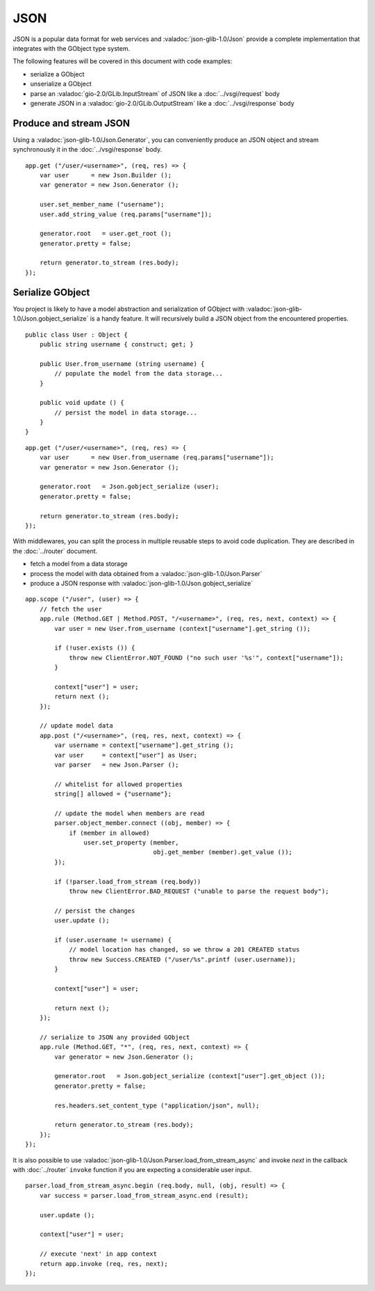 JSON
====

JSON is a popular data format for web services and :valadoc:`json-glib-1.0/Json`
provide a complete implementation that integrates with the GObject type system.

The following features will be covered in this document with code examples:

-   serialize a GObject
-   unserialize a GObject
-   parse an :valadoc:`gio-2.0/GLib.InputStream` of JSON like a :doc:`../vsgi/request` body
-   generate JSON in a :valadoc:`gio-2.0/GLib.OutputStream` like a :doc:`../vsgi/response` body

Produce and stream JSON
-----------------------

Using a :valadoc:`json-glib-1.0/Json.Generator`, you can conveniently produce
an JSON object and stream synchronously it in the :doc:`../vsgi/response` body.

::

    app.get ("/user/<username>", (req, res) => {
        var user      = new Json.Builder ();
        var generator = new Json.Generator ();

        user.set_member_name ("username");
        user.add_string_value (req.params["username"]);

        generator.root   = user.get_root ();
        generator.pretty = false;

        return generator.to_stream (res.body);
    });

Serialize GObject
-----------------

You project is likely to have a model abstraction and serialization of GObject
with :valadoc:`json-glib-1.0/Json.gobject_serialize` is a handy feature. It
will recursively build a JSON object from the encountered properties.

::

    public class User : Object {
        public string username { construct; get; }

        public User.from_username (string username) {
            // populate the model from the data storage...
        }

        public void update () {
            // persist the model in data storage...
        }
    }

::

    app.get ("/user/<username>", (req, res) => {
        var user      = new User.from_username (req.params["username"]);
        var generator = new Json.Generator ();

        generator.root   = Json.gobject_serialize (user);
        generator.pretty = false;

        return generator.to_stream (res.body);
    });

With middlewares, you can split the process in multiple reusable steps to avoid
code duplication. They are described in the :doc:`../router` document.

-  fetch a model from a data storage
-  process the model with data obtained from a :valadoc:`json-glib-1.0/Json.Parser`
-  produce a JSON response with :valadoc:`json-glib-1.0/Json.gobject_serialize`

::

    app.scope ("/user", (user) => {
        // fetch the user
        app.rule (Method.GET | Method.POST, "/<username>", (req, res, next, context) => {
            var user = new User.from_username (context["username"].get_string ());

            if (!user.exists ()) {
                throw new ClientError.NOT_FOUND ("no such user '%s'", context["username"]);
            }

            context["user"] = user;
            return next ();
        });

        // update model data
        app.post ("/<username>", (req, res, next, context) => {
            var username = context["username"].get_string ();
            var user     = context["user"] as User;
            var parser   = new Json.Parser ();

            // whitelist for allowed properties
            string[] allowed = {"username"};

            // update the model when members are read
            parser.object_member.connect ((obj, member) => {
                if (member in allowed)
                    user.set_property (member,
                                       obj.get_member (member).get_value ());
            });

            if (!parser.load_from_stream (req.body))
                throw new ClientError.BAD_REQUEST ("unable to parse the request body");

            // persist the changes
            user.update ();

            if (user.username != username) {
                // model location has changed, so we throw a 201 CREATED status
                throw new Success.CREATED ("/user/%s".printf (user.username));
            }

            context["user"] = user;

            return next ();
        });

        // serialize to JSON any provided GObject
        app.rule (Method.GET, "*", (req, res, next, context) => {
            var generator = new Json.Generator ();

            generator.root   = Json.gobject_serialize (context["user"].get_object ());
            generator.pretty = false;

            res.headers.set_content_type ("application/json", null);

            return generator.to_stream (res.body);
        });
    });

It is also possible to use :valadoc:`json-glib-1.0/Json.Parser.load_from_stream_async`
and invoke `next` in the callback with :doc:`../router` ``invoke`` function if
you are expecting a considerable user input.

::

    parser.load_from_stream_async.begin (req.body, null, (obj, result) => {
        var success = parser.load_from_stream_async.end (result);

        user.update ();

        context["user"] = user;

        // execute 'next' in app context
        return app.invoke (req, res, next);
    });

